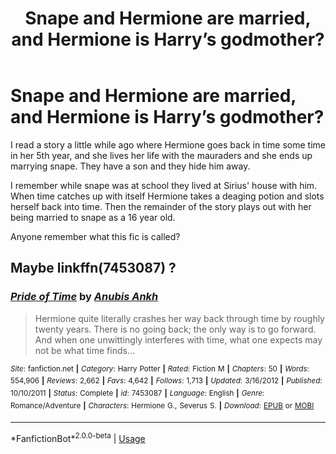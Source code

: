 #+TITLE: Snape and Hermione are married, and Hermione is Harry’s godmother?

* Snape and Hermione are married, and Hermione is Harry’s godmother?
:PROPERTIES:
:Author: Random486
:Score: 0
:DateUnix: 1593735457.0
:DateShort: 2020-Jul-03
:FlairText: What's That Fic?
:END:
I read a story a little while ago where Hermione goes back in time some time in her 5th year, and she lives her life with the mauraders and she ends up marrying snape. They have a son and they hide him away.

I remember while snape was at school they lived at Sirius' house with him. When time catches up with itself Hermione takes a deaging potion and slots herself back into time. Then the remainder of the story plays out with her being married to snape as a 16 year old.

Anyone remember what this fic is called?


** Maybe linkffn(7453087) ?
:PROPERTIES:
:Author: iheartlucius
:Score: 2
:DateUnix: 1593736457.0
:DateShort: 2020-Jul-03
:END:

*** [[https://www.fanfiction.net/s/7453087/1/][*/Pride of Time/*]] by [[https://www.fanfiction.net/u/1632752/Anubis-Ankh][/Anubis Ankh/]]

#+begin_quote
  Hermione quite literally crashes her way back through time by roughly twenty years. There is no going back; the only way is to go forward. And when one unwittingly interferes with time, what one expects may not be what time finds...
#+end_quote

^{/Site/:} ^{fanfiction.net} ^{*|*} ^{/Category/:} ^{Harry} ^{Potter} ^{*|*} ^{/Rated/:} ^{Fiction} ^{M} ^{*|*} ^{/Chapters/:} ^{50} ^{*|*} ^{/Words/:} ^{554,906} ^{*|*} ^{/Reviews/:} ^{2,662} ^{*|*} ^{/Favs/:} ^{4,642} ^{*|*} ^{/Follows/:} ^{1,713} ^{*|*} ^{/Updated/:} ^{3/16/2012} ^{*|*} ^{/Published/:} ^{10/10/2011} ^{*|*} ^{/Status/:} ^{Complete} ^{*|*} ^{/id/:} ^{7453087} ^{*|*} ^{/Language/:} ^{English} ^{*|*} ^{/Genre/:} ^{Romance/Adventure} ^{*|*} ^{/Characters/:} ^{Hermione} ^{G.,} ^{Severus} ^{S.} ^{*|*} ^{/Download/:} ^{[[http://www.ff2ebook.com/old/ffn-bot/index.php?id=7453087&source=ff&filetype=epub][EPUB]]} ^{or} ^{[[http://www.ff2ebook.com/old/ffn-bot/index.php?id=7453087&source=ff&filetype=mobi][MOBI]]}

--------------

*FanfictionBot*^{2.0.0-beta} | [[https://github.com/tusing/reddit-ffn-bot/wiki/Usage][Usage]]
:PROPERTIES:
:Author: FanfictionBot
:Score: 1
:DateUnix: 1593736469.0
:DateShort: 2020-Jul-03
:END:
